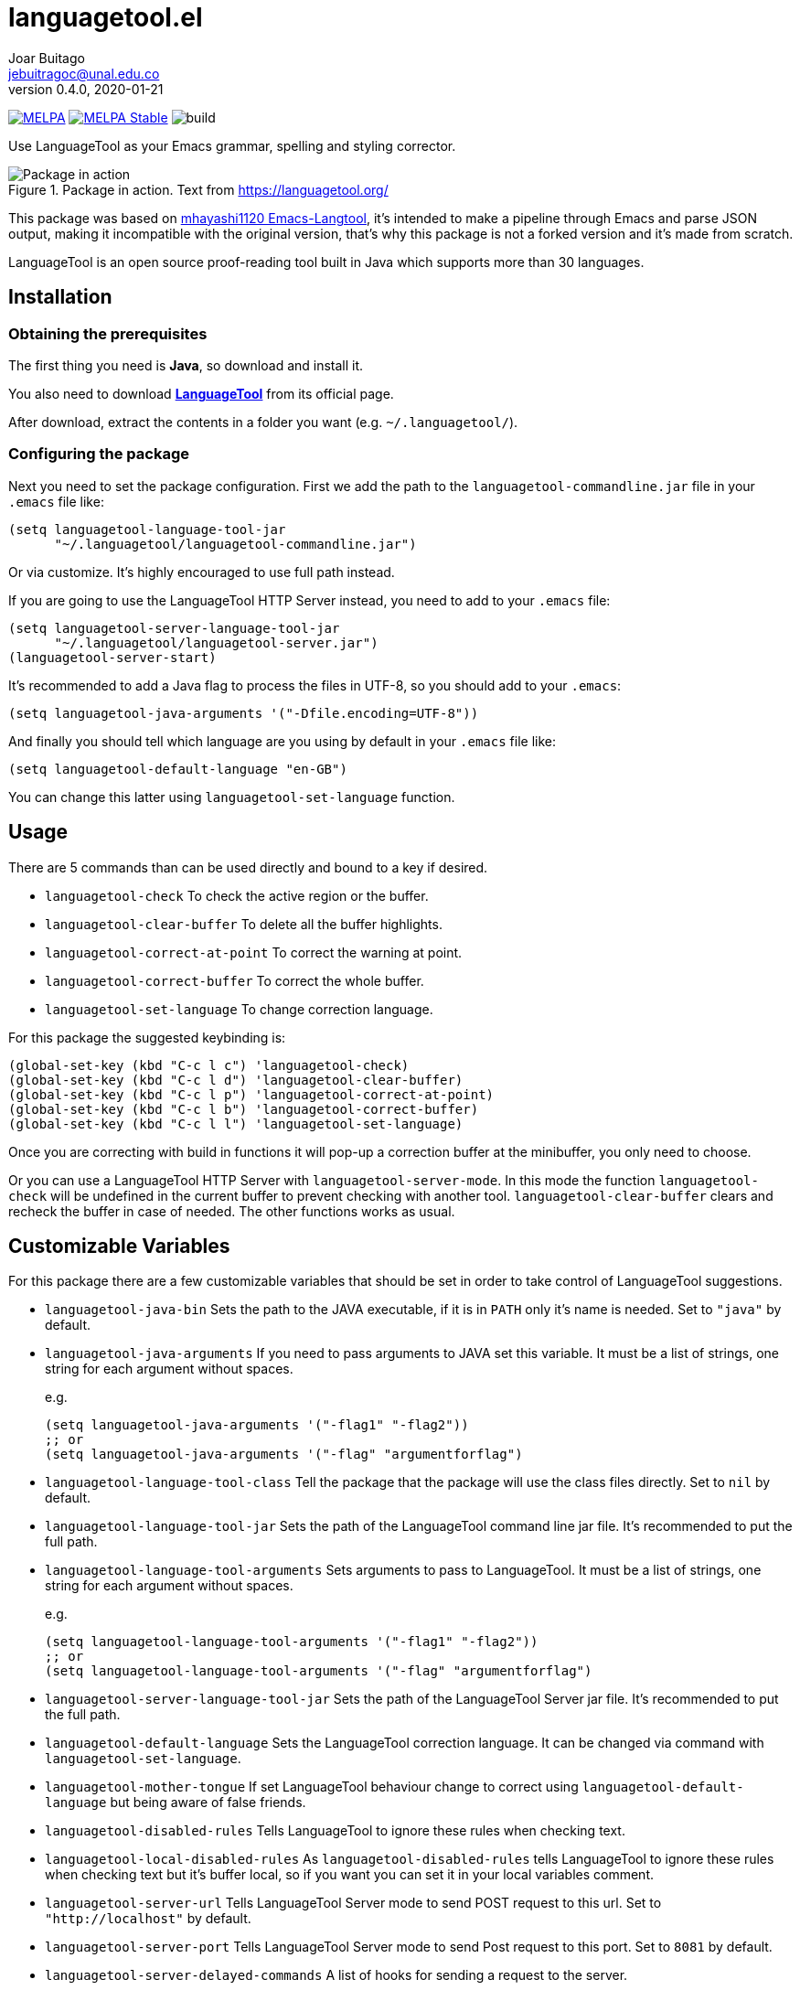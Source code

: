= languagetool.el
Joar Buitago <jebuitragoc@unal.edu.co>
v0.4.0, 2020-01-21

[.text-center]
--
link:https://melpa.org/\#/languagetool[image:https://melpa.org/packages/languagetool-badge.svg[MELPA]]
link:https://stable.melpa.org/\#/languagetool[image:https://stable.melpa.org/packages/languagetool-badge.svg[MELPA Stable]]
image:https://github.com/PillFall/Emacs-LanguageTool.el/workflows/build/badge.svg[build]
--

Use LanguageTool as your Emacs grammar, spelling and styling
corrector.

.Package in action. Text from https://languagetool.org/
image::https://i.stack.imgur.com/1oqM7.png[Package in action]

This package was based on
link:https://github.com/mhayashi1120/Emacs-langtool/[mhayashi1120
Emacs-Langtool], it's intended to make a pipeline through Emacs and
parse JSON output, making it incompatible with the original version,
that's why this package is not a forked version and it's made from
scratch.

LanguageTool is an open source proof-reading tool built in Java which
supports more than 30 languages.



== Installation

=== Obtaining the prerequisites

The first thing you need is *Java*, so download and install it.

You also need to download
*link:https://languagetool.org/download/[LanguageTool]* from its
official page.

After download, extract the contents in a folder you want
(e.g. `~/.languagetool/`).


=== Configuring the package

Next you need to set the package configuration. First we add the path
to the `languagetool-commandline.jar` file in your `.emacs` file like:

[source, lisp]
----
(setq languagetool-language-tool-jar
      "~/.languagetool/languagetool-commandline.jar")
----

Or via customize.  It's highly encouraged to use full path instead.

If you are going to use the LanguageTool HTTP Server instead, you need
to add to your `.emacs` file:

[source, lisp]
----
(setq languagetool-server-language-tool-jar
      "~/.languagetool/languagetool-server.jar")
(languagetool-server-start)
----

It's recommended to add a Java flag to process the files in UTF-8, so
you should add to your `.emacs`:

[source, lisp]
----
(setq languagetool-java-arguments '("-Dfile.encoding=UTF-8"))
----

And finally you should tell which language are you using by default in
your `.emacs` file like:

[source, lisp]
----
(setq languagetool-default-language "en-GB")
----

You can change this latter using `languagetool-set-language` function.



== Usage

There are 5 commands than can be used directly and bound to a key if
desired.

* `languagetool-check` To check the active region or the buffer.
* `languagetool-clear-buffer` To delete all the buffer highlights.
* `languagetool-correct-at-point` To correct the warning at point.
* `languagetool-correct-buffer` To correct the whole buffer.
* `languagetool-set-language` To change correction language.

For this package the suggested keybinding is:

[source, lisp]
----
(global-set-key (kbd "C-c l c") 'languagetool-check)
(global-set-key (kbd "C-c l d") 'languagetool-clear-buffer)
(global-set-key (kbd "C-c l p") 'languagetool-correct-at-point)
(global-set-key (kbd "C-c l b") 'languagetool-correct-buffer)
(global-set-key (kbd "C-c l l") 'languagetool-set-language)
----

Once you are correcting with build in functions it will pop-up a
correction buffer at the minibuffer, you only need to choose.

Or you can use a LanguageTool HTTP Server with
`languagetool-server-mode`.  In this mode the function
`languagetool-check` will be undefined in the current buffer to
prevent checking with another tool.  `languagetool-clear-buffer`
clears and recheck the buffer in case of needed.  The other functions
works as usual.



== Customizable Variables

For this package there are a few customizable variables that should be
set in order to take control of LanguageTool suggestions.

* `languagetool-java-bin` Sets the path to the JAVA executable, if it
  is in `PATH` only it's name is needed. Set to `"java"` by default.
* `languagetool-java-arguments` If you need to pass arguments to JAVA
  set this variable.  It must be a list of strings, one string for
  each argument without spaces.
+
e.g.
+
[source,lisp]
----
(setq languagetool-java-arguments '("-flag1" "-flag2"))
;; or
(setq languagetool-java-arguments '("-flag" "argumentforflag")
----
* `languagetool-language-tool-class` Tell the package that the package
  will use the class files directly.  Set to `nil` by default.
* `languagetool-language-tool-jar` Sets the path of the LanguageTool
  command line jar file.  It's recommended to put the full path.
* `languagetool-language-tool-arguments` Sets arguments to pass to
  LanguageTool.  It must be a list of strings, one string for each
  argument without spaces.
+
e.g.
+
[source,lisp]
----
(setq languagetool-language-tool-arguments '("-flag1" "-flag2"))
;; or
(setq languagetool-language-tool-arguments '("-flag" "argumentforflag")
----
* `languagetool-server-language-tool-jar` Sets the path of the
  LanguageTool Server jar file.  It's recommended to put the full
  path.
* `languagetool-default-language` Sets the LanguageTool correction
  language.  It can be changed via command with
  `languagetool-set-language`.
* `languagetool-mother-tongue` If set LanguageTool behaviour change to
  correct using `languagetool-default-language` but being aware of
  false friends.
* `languagetool-disabled-rules` Tells LanguageTool to ignore these
  rules when checking text.
* `languagetool-local-disabled-rules` As `languagetool-disabled-rules`
  tells LanguageTool to ignore these rules when checking text but it's
  buffer local, so if you want you can set it in your local variables
  comment.
* `languagetool-server-url` Tells LanguageTool Server mode to send
  POST request to this url.  Set to `"http://localhost"` by default.
* `languagetool-server-port` Tells LanguageTool Server mode to send
  Post request to this port.  Set to `8081` by default.
* `languagetool-server-delayed-commands` A list of hooks for sending a
  request to the server.
* `languegetool-server-request-delay` Controls the number og seconts
  while idle before this package sends a new request to the
  LanguegeTool Server.
